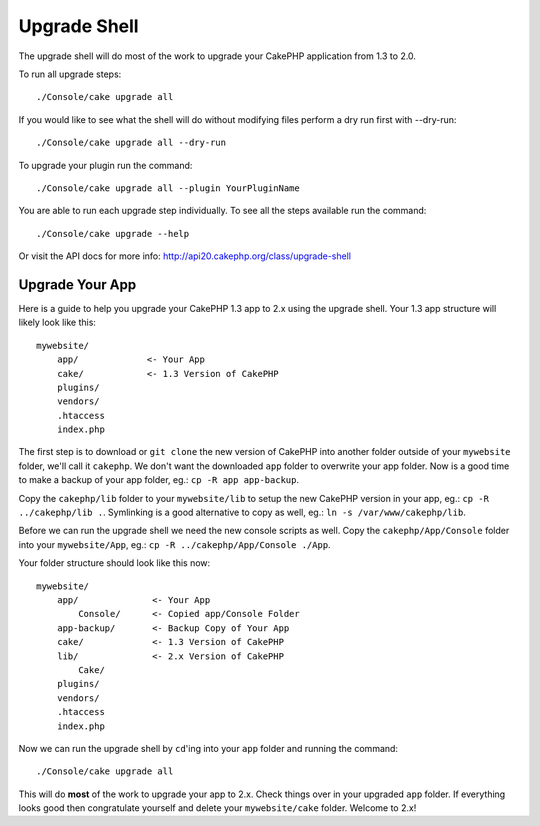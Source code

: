 .. _upgrade-shell:

Upgrade Shell
#############

The upgrade shell will do most of the work to upgrade your CakePHP application
from 1.3 to 2.0.

To run all upgrade steps::

    ./Console/cake upgrade all

If you would like to see what the shell will do without modifying files perform
a dry run first with --dry-run::

    ./Console/cake upgrade all --dry-run

To upgrade your plugin run the command::

    ./Console/cake upgrade all --plugin YourPluginName

You are able to run each upgrade step individually. To see all the steps
available run the command::

    ./Console/cake upgrade --help

Or visit the API docs for more info: http://api20.cakephp.org/class/upgrade-shell

Upgrade Your App
----------------

Here is a guide to help you upgrade your CakePHP 1.3 app to 2.x using the
upgrade shell. Your 1.3 app structure will likely look like this::

    mywebsite/
        app/             <- Your App
        cake/            <- 1.3 Version of CakePHP
        plugins/
        vendors/
        .htaccess
        index.php

The first step is to download or ``git clone`` the new version of CakePHP into
another folder outside of your ``mywebsite`` folder, we'll call it ``cakephp``.
We don't want the downloaded ``app`` folder to overwrite your app folder. Now is
a good time to make a backup of your app folder, eg.: ``cp -R app app-backup``.

Copy the ``cakephp/lib`` folder to your ``mywebsite/lib`` to setup the new
CakePHP version in your app, eg.: ``cp -R ../cakephp/lib .``. Symlinking is a
good alternative to copy as well, eg.: ``ln -s /var/www/cakephp/lib``.

Before we can run the upgrade shell we need the new console scripts as well.
Copy the ``cakephp/App/Console`` folder into your ``mywebsite/App``, eg.:
``cp -R ../cakephp/App/Console ./App``.

Your folder structure should look like this now::

    mywebsite/
        app/              <- Your App
            Console/      <- Copied app/Console Folder
        app-backup/       <- Backup Copy of Your App
        cake/             <- 1.3 Version of CakePHP
        lib/              <- 2.x Version of CakePHP
            Cake/
        plugins/
        vendors/
        .htaccess
        index.php

Now we can run the upgrade shell by ``cd``'ing into your ``app`` folder and
running the command::

    ./Console/cake upgrade all

This will do **most** of the work to upgrade your app to 2.x. Check things over
in your upgraded ``app`` folder. If everything looks good then congratulate
yourself and delete your ``mywebsite/cake`` folder. Welcome to 2.x!

.. meta::
    :title lang=en: .. _upgrade-shell:
    :keywords lang=en: api docs,shell
